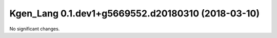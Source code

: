 Kgen_Lang 0.1.dev1+g5669552.d20180310 (2018-03-10)
==================================================

No significant changes.
